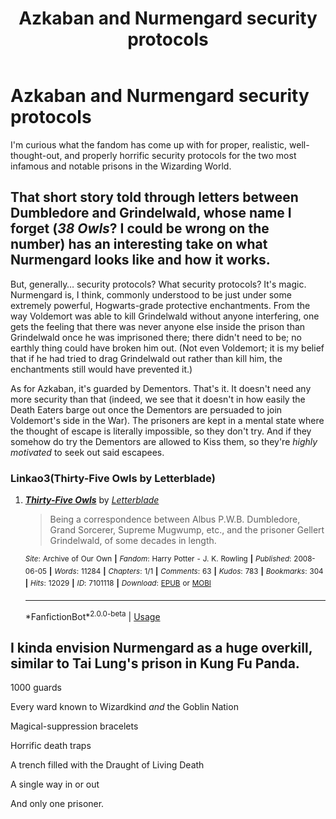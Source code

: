 #+TITLE: Azkaban and Nurmengard security protocols

* Azkaban and Nurmengard security protocols
:PROPERTIES:
:Author: BrilliantShard
:Score: 11
:DateUnix: 1555191461.0
:DateShort: 2019-Apr-14
:FlairText: Discussion
:END:
I'm curious what the fandom has come up with for proper, realistic, well-thought-out, and properly horrific security protocols for the two most infamous and notable prisons in the Wizarding World.


** That short story told through letters between Dumbledore and Grindelwald, whose name I forget (/38 Owls/? I could be wrong on the number) has an interesting take on what Nurmengard looks like and how it works.

But, generally... security protocols? What security protocols? It's magic. Nurmengard is, I think, commonly understood to be just under some extremely powerful, Hogwarts-grade protective enchantments. From the way Voldemort was able to kill Grindelwald without anyone interfering, one gets the feeling that there was never anyone else inside the prison than Grindelwald once he was imprisoned there; there didn't need to be; no earthly thing could have broken him out. (Not even Voldemort; it is my belief that if he had tried to drag Grindelwald out rather than kill him, the enchantments still would have prevented it.)

As for Azkaban, it's guarded by Dementors. That's it. It doesn't need any more security than that (indeed, we see that it doesn't in how easily the Death Eaters barge out once the Dementors are persuaded to join Voldemort's side in the War). The prisoners are kept in a mental state where the thought of escape is literally impossible, so they don't try. And if they somehow do try the Dementors are allowed to Kiss them, so they're /highly motivated/ to seek out said escapees.
:PROPERTIES:
:Author: Achille-Talon
:Score: 15
:DateUnix: 1555193289.0
:DateShort: 2019-Apr-14
:END:

*** Linkao3(Thirty-Five Owls by Letterblade)
:PROPERTIES:
:Author: AutumnSouls
:Score: 3
:DateUnix: 1555200543.0
:DateShort: 2019-Apr-14
:END:

**** [[https://archiveofourown.org/works/7101118][*/Thirty-Five Owls/*]] by [[https://www.archiveofourown.org/users/Letterblade/pseuds/Letterblade][/Letterblade/]]

#+begin_quote
  Being a correspondence between Albus P.W.B. Dumbledore, Grand Sorcerer, Supreme Mugwump, etc., and the prisoner Gellert Grindelwald, of some decades in length.
#+end_quote

^{/Site/:} ^{Archive} ^{of} ^{Our} ^{Own} ^{*|*} ^{/Fandom/:} ^{Harry} ^{Potter} ^{-} ^{J.} ^{K.} ^{Rowling} ^{*|*} ^{/Published/:} ^{2008-06-05} ^{*|*} ^{/Words/:} ^{11284} ^{*|*} ^{/Chapters/:} ^{1/1} ^{*|*} ^{/Comments/:} ^{63} ^{*|*} ^{/Kudos/:} ^{783} ^{*|*} ^{/Bookmarks/:} ^{304} ^{*|*} ^{/Hits/:} ^{12029} ^{*|*} ^{/ID/:} ^{7101118} ^{*|*} ^{/Download/:} ^{[[https://archiveofourown.org/downloads/7101118/Thirty-Five%20Owls.epub?updated_at=1465148430][EPUB]]} ^{or} ^{[[https://archiveofourown.org/downloads/7101118/Thirty-Five%20Owls.mobi?updated_at=1465148430][MOBI]]}

--------------

*FanfictionBot*^{2.0.0-beta} | [[https://github.com/tusing/reddit-ffn-bot/wiki/Usage][Usage]]
:PROPERTIES:
:Author: FanfictionBot
:Score: 1
:DateUnix: 1555200558.0
:DateShort: 2019-Apr-14
:END:


** I kinda envision Nurmengard as a huge overkill, similar to Tai Lung's prison in Kung Fu Panda.

1000 guards

Every ward known to Wizardkind /and/ the Goblin Nation

Magical-suppression bracelets

Horrific death traps

A trench filled with the Draught of Living Death

A single way in or out

And only one prisoner.
:PROPERTIES:
:Author: DragonEmperor1997
:Score: 7
:DateUnix: 1555220822.0
:DateShort: 2019-Apr-14
:END:
